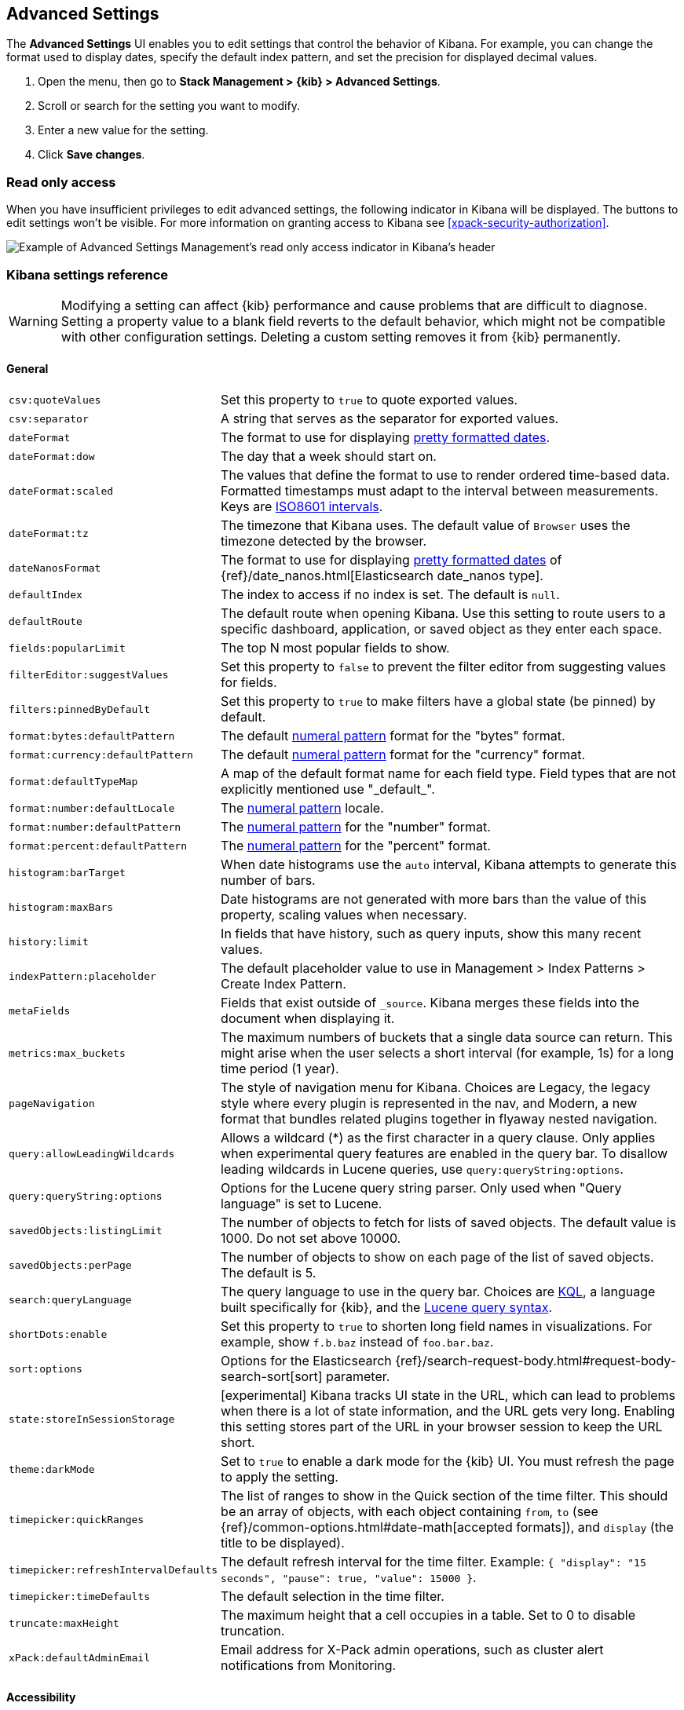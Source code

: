 [[advanced-options]]
== Advanced Settings

The *Advanced Settings* UI enables you to edit settings that control the behavior of Kibana.
For example, you can change the format used to display dates, specify the default index pattern, and set the precision
for displayed decimal values.

. Open the menu, then go to *Stack Management > {kib} > Advanced Settings*.
. Scroll or search for the setting you want to modify.
. Enter a new value for the setting.
. Click *Save changes*.


[float]
[[settings-read-only-access]]
=== [xpack]#Read only access#
When you have insufficient privileges to edit advanced settings, the following
indicator in Kibana will be displayed. The buttons to edit settings won't be visible.
For more information on granting access to Kibana see <<xpack-security-authorization>>.

[role="screenshot"]
image::images/settings-read-only-badge.png[Example of Advanced Settings Management's read only access indicator in Kibana's header]

[float]
[[kibana-settings-reference]]
=== Kibana settings reference

WARNING: Modifying a setting can affect {kib}
performance and cause problems that are
difficult to diagnose. Setting a property value to a blank field reverts
to the default behavior, which might not be
compatible with other configuration settings. Deleting a custom setting
removes it from {kib} permanently.


[float]
[[kibana-general-settings]]
==== General

[horizontal]
`csv:quoteValues`:: Set this property to `true` to quote exported values.
`csv:separator`:: A string that serves as the separator for exported values.
`dateFormat`:: The format to use for displaying https://momentjs.com/docs/#/displaying/format/[pretty formatted dates].
`dateFormat:dow`:: The day that a week should start on.
`dateFormat:scaled`:: The values that define the format to use to render ordered time-based data. Formatted timestamps must
adapt to the interval between measurements. Keys are http://en.wikipedia.org/wiki/ISO_8601#Time_intervals[ISO8601 intervals].
`dateFormat:tz`:: The timezone that Kibana uses. The default value of `Browser` uses the timezone detected by the browser.
`dateNanosFormat`:: The format to use for displaying https://momentjs.com/docs/#/displaying/format/[pretty formatted dates] of {ref}/date_nanos.html[Elasticsearch date_nanos type].
`defaultIndex`:: The index to access if no index is set. The default is `null`.
`defaultRoute`:: The default route when opening Kibana. Use this setting to route users to a specific dashboard, application, or saved object as they enter each space.
`fields:popularLimit`:: The top N most popular fields to show.
`filterEditor:suggestValues`:: Set this property to `false` to prevent the filter editor from suggesting values for fields.
`filters:pinnedByDefault`:: Set this property to `true` to make filters have a global state (be pinned) by default.
`format:bytes:defaultPattern`:: The default <<numeral, numeral pattern>> format for the "bytes" format.
`format:currency:defaultPattern`:: The default <<numeral, numeral pattern>> format for the "currency" format.
`format:defaultTypeMap`:: A map of the default format name for each field type. Field types that are not explicitly
mentioned use "\_default_".
`format:number:defaultLocale`:: The <<numeral, numeral pattern>> locale.
`format:number:defaultPattern`:: The <<numeral, numeral pattern>> for the "number" format.
`format:percent:defaultPattern`:: The <<numeral, numeral pattern>> for the "percent" format.
`histogram:barTarget`:: When date histograms use the `auto` interval, Kibana attempts to generate this number of bars.
`histogram:maxBars`:: Date histograms are not generated with more bars than the value of this property, scaling values
when necessary.
`history:limit`:: In fields that have history, such as query inputs, show this many recent values.
`indexPattern:placeholder`:: The default placeholder value to use in Management > Index Patterns > Create Index Pattern.
`metaFields`:: Fields that exist outside of `_source`. Kibana merges these fields
into the document when displaying it.
`metrics:max_buckets`:: The maximum numbers of buckets that a single
data source can return. This might arise when the user selects a
short interval (for example, 1s) for a long time period (1 year).
`pageNavigation`:: The style of navigation menu for Kibana.
Choices are Legacy, the legacy style where every plugin is represented in the nav,
and Modern, a new format that bundles related plugins together in flyaway nested navigation.
`query:allowLeadingWildcards`:: Allows a wildcard (*) as the first character
in a query clause. Only applies when experimental query features are
enabled in the query bar. To disallow leading wildcards in Lucene queries,
use `query:queryString:options`.
`query:queryString:options`:: Options for the Lucene query string parser. Only
used when "Query language" is set to Lucene.
`savedObjects:listingLimit`:: The number of objects to fetch for lists of saved objects.
The default value is 1000. Do not set above 10000.
`savedObjects:perPage`:: The number of objects to show on each page of the
list of saved objects. The default is 5.
`search:queryLanguage`:: The query language to use in the query bar.
Choices are <<kuery-query, KQL>>, a language built specifically for {kib}, and the <<lucene-query, Lucene
query syntax>>.
`shortDots:enable`:: Set this property to `true` to shorten long
field names in visualizations. For example, show `f.b.baz` instead of `foo.bar.baz`.
`sort:options`:: Options for the Elasticsearch {ref}/search-request-body.html#request-body-search-sort[sort] parameter.
`state:storeInSessionStorage`:: [experimental] Kibana tracks UI state in the
URL, which can lead to problems when there is a lot of state information,
and the URL gets very long.
Enabling this setting stores part of the URL in your browser session to keep the
URL short.
`theme:darkMode`:: Set to `true` to enable a dark mode for the {kib} UI. You must
refresh the page to apply the setting.
`timepicker:quickRanges`:: The list of ranges to show in the Quick section of
the time filter. This should be an array of objects, with each object containing
`from`, `to` (see {ref}/common-options.html#date-math[accepted formats]),
and `display` (the title to be displayed).
`timepicker:refreshIntervalDefaults`:: The default refresh interval for the time filter. Example: `{ "display": "15 seconds", "pause": true, "value": 15000 }`.
`timepicker:timeDefaults`:: The default selection in the time filter.
`truncate:maxHeight`:: The maximum height that a cell occupies in a table. Set to 0 to disable
truncation.
`xPack:defaultAdminEmail`:: Email address for X-Pack admin operations, such as
cluster alert notifications from Monitoring.


[float]
[[kibana-accessibility-settings]]
==== Accessibility

[horizontal]
`accessibility:disableAnimations`:: Turns off all unnecessary animations in the
{kib} UI. Refresh the page to apply the changes.

[float]
[[kibana-dashboard-settings]]
==== Dashboard

[horizontal]
`xpackDashboardMode:roles`::  **Deprecated. Use <<kibana-feature-privileges,feature privileges>> instead.**
The roles that belong to <<xpack-dashboard-only-mode, dashboard only mode>>.

[float]
[[kibana-discover-settings]]
==== Discover

[horizontal]
`context:defaultSize`:: The number of surrounding entries to display in the context view. The default value is 5.
`context:step`:: The number by which to increment or decrement the context size. The default value is 5.
`context:tieBreakerFields`:: A comma-separated list of fields to use
for breaking a tie between documents that have the same timestamp value. The first
field that is present and sortable in the current index pattern is used.
`defaultColumns`:: The columns that appear by default on the Discover page.
The default is `_source`.
`discover:aggs:terms:size`:: The number terms that are visualized when clicking
the Visualize button in the field drop down. The default is `20`.
`discover:sampleSize`:: The number of rows to show in the Discover table.
`discover:sort:defaultOrder`:: The default sort direction for time-based index patterns.
`discover:searchOnPageLoad`:: Controls whether a search is executed when Discover first loads.
This setting does not have an effect when loading a saved search.
`doc_table:hideTimeColumn`:: Hides the "Time" column in Discover and in all saved searches on dashboards.
`doc_table:highlight`:: Highlights results in Discover and saved searches on dashboards.
Highlighting slows requests when
working on big documents.

[float]
[[kibana-ml-settings]]
==== Machine learning

[horizontal]
`ml:fileDataVisualizerMaxFileSize`:: Sets the file size limit when importing
data in the {data-viz}. The default value is `100MB`. The highest supported
value for this setting is `1GB`.


[float]
[[kibana-notification-settings]]
==== Notifications

[horizontal]
`notifications:banner`:: A custom banner intended for temporary notices to all users.
Supports https://help.github.com/en/articles/basic-writing-and-formatting-syntax[Markdown].
`notifications:lifetime:banner`:: The duration, in milliseconds, for banner
notification displays. The default value is 3000000. Set this field to `Infinity`
to disable banner notifications.
`notifications:lifetime:error`:: The duration, in milliseconds, for error
notification displays. The default value is 300000. Set this field to `Infinity` to disable error notifications.
`notifications:lifetime:info`:: The duration, in milliseconds, for information notification displays.
The default value is 5000. Set this field to `Infinity` to disable information notifications.
`notifications:lifetime:warning`:: The duration, in milliseconds, for warning notification
displays. The default value is 10000. Set this field to `Infinity` to disable warning notifications.



[float]
[[kibana-reporting-settings]]
==== Reporting

[horizontal]
`xpackReporting:customPdfLogo`:: A custom image to use in the footer of the PDF.


[float]
[[kibana-rollups-settings]]
==== Rollup

[horizontal]
`rollups:enableIndexPatterns`:: Enables the creation of index patterns that
capture rollup indices, which in turn enables visualizations based on rollup data.
Refresh the page to apply the changes.


[float]
[[kibana-search-settings]]
==== Search

[horizontal]
`courier:batchSearches`:: **Deprecated in 7.6. Starting in 8.0, this setting will be optimized internally.**
When disabled, dashboard panels will load individually, and search requests will terminate when
users navigate away or update the query. When enabled, dashboard panels will load together when all of the data is loaded,
and searches will not terminate.
`courier:customRequestPreference`:: {ref}/search-request-body.html#request-body-search-preference[Request preference]
to use when `courier:setRequestPreference` is set to "custom".
`courier:ignoreFilterIfFieldNotInIndex`:: Skips filters that apply to fields that don't exist in the index for a visualization.
Useful when dashboards consist of visualizations from multiple index patterns.
`courier:maxConcurrentShardRequests`:: Controls the {ref}/search-multi-search.html[max_concurrent_shard_requests]
setting used for `_msearch` requests sent by {kib}. Set to 0 to disable this
config and use the {es} default.
`courier:setRequestPreference`:: Enables you to set which shards handle your search requests.
* *Session ID:* Restricts operations to execute all search requests on the same shards.
This has the benefit of reusing shard caches across requests.
* *Custom:* Allows you to define your own preference. Use `courier:customRequestPreference`
to customize your preference value.
* *None:* Do not set a preference. This might provide better performance
because requests can be spread across all shard copies. However, results might
be inconsistent because different shards might be in different refresh states.
`search:includeFrozen`:: Includes {ref}/frozen-indices.html[frozen indices] in results.
Searching through frozen indices
might increase the search time. This setting is off by default. Users must opt-in to include frozen indices.

[float]
[[kibana-siem-settings]]
==== SIEM

[horizontal]
`siem:defaultAnomalyScore`:: The threshold above which Machine Learning job anomalies are displayed in the SIEM app.
`siem:defaultIndex`:: A comma-delimited list of Elasticsearch indices from which the SIEM app collects events.
`siem:ipReputationLinks`:: A JSON array containing links for verifying the reputation of an IP address. The links are displayed on
{security-guide}/network-page-overview.html[IP detail] pages.
`siem:enableNewsFeed`:: Enables the security news feed on the SIEM *Overview*
page.
`siem:newsFeedUrl`:: The URL from which the security news feed content is
retrieved.
`siem:refreshIntervalDefaults`:: The default refresh interval for the SIEM time filter, in milliseconds.
`siem:timeDefaults`:: The default period of time in the SIEM time filter.

[float]
[[kibana-timelion-settings]]
==== Timelion

[horizontal]
`timelion:default_columns`:: The default number of columns to use on a Timelion sheet.
`timelion:default_rows`:: The default number of rows to use on a Timelion sheet.
`timelion:es.default_index`:: The default index when using the `.es()` query.
`timelion:es.timefield`:: The default field containing a timestamp when using the `.es()` query.
`timelion:graphite.url`:: [experimental] Used with graphite queries, this is the URL of your graphite host
in the form https://www.hostedgraphite.com/UID/ACCESS_KEY/graphite. This URL can be
selected from an allow-list configured in the `kibana.yml` under `timelion.graphiteUrls`.
`timelion:max_buckets`:: The maximum number of buckets a single data source can return.
This value is used for calculating automatic intervals in visualizations.
`timelion:min_interval`:: The smallest interval to calculate when using "auto".
`timelion:quandl.key`:: [experimental] Used with quandl queries, this is your API key from https://www.quandl.com/[www.quandl.com].
`timelion:showTutorial`:: Shows the Timelion tutorial
to users when they first open the Timelion app.
`timelion:target_buckets`:: Used for calculating automatic intervals in visualizations,
this is the number of buckets to try to represent.



[float]
[[kibana-visualization-settings]]
==== Visualization

[horizontal]
`visualization:colorMapping`:: Maps values to specified colors in visualizations.
`visualization:dimmingOpacity`:: The opacity of the chart items that are dimmed
when highlighting another element of the chart. The lower this number, the more
the highlighted element stands out. This must be a number between 0 and 1.
`visualization:loadingDelay`:: The time to wait before dimming visualizations
during a query.
`visualization:regionmap:showWarnings`:: Shows
a warning in a region map when terms cannot be joined to a shape.
`visualization:tileMap:WMSdefaults`:: The default properties for the WMS map server support in the coordinate map.
`visualization:tileMap:maxPrecision`:: The maximum geoHash precision displayed on tile maps: 7 is high, 10 is very high,
and 12 is the maximum. See this
{ref}/search-aggregations-bucket-geohashgrid-aggregation.html#_cell_dimensions_at_the_equator[explanation of cell dimensions].
`visualize:enableLabs`:: Enables users to create, view, and edit experimental visualizations.
If disabled, only visualizations that are considered production-ready are available to the user.


[float]
[[kibana-telemetry-settings]]
==== Usage data

Helps improve the Elastic Stack by providing usage statistics for
basic features. This data will not be shared outside of Elastic.
